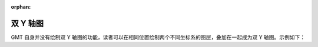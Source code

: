 :orphan:

双 Y 轴图
====================

GMT 自身并没有绘制双 Y 轴图的功能，读者可以在相同位置绘制两个不同坐标系的图层，叠加在一起成为双 Y 轴图。示例如下：

.. gmtplot::
    :caption: 双 Y 轴图
    :width: 100%
    
    gmt begin ex005
        # 用 gmt math 命令生成示例数据供接下来使用
        gmt math -T0/10pi/0.1 T SIN = sin.txt
        gmt math -T0/10pi/0.1 T SQR = sqr.txt
        
        # 首先绘制 Sin 函数图层
        # 设置坐标轴边框颜色为蓝色，标注字体为蓝色，刻度线为蓝色，标签字体为蓝色
        gmt set MAP_FRAME_PEN thicker,blue
        gmt set FONT_ANNOT_PRIMARY 12p,Helvetica,blue
        gmt set MAP_TICK_PEN_PRIMARY thinner,blue
        gmt set FONT_LABEL 16p,Helvetica,blue
        # 设置x轴间隔为2pi，y轴自动间隔，只绘制下边框(S)和左边框(W)
        gmt basemap -R0/10pi/-1.5/1.5 -JX10c/5c -Bxa2pi -Byaf+lSin -BWS
        gmt plot sin.txt -W1p,blue
        
        # 然后绘制 sqr 函数图层，直接在相同位置叠加
        # 设置坐标轴边框颜色为红色，标注字体为红色，刻度线为红色，标签字体为红色
        gmt set MAP_FRAME_PEN thicker,red
        gmt set FONT_ANNOT_PRIMARY 12p,Helvetica,red
        gmt set MAP_TICK_PEN_PRIMARY thinner,red
        gmt set FONT_LABEL 16p,Helvetica,red
        # -R选项中改变y轴的范围
        # x轴设置相同，y轴标注间隔100，只绘制右边框(E)
        gmt basemap -R0/10pi/0/1000 -JX10c/5c -Bxa2pi -Bya200+lSqr -BE
        gmt plot sqr.txt -W1p,red
        
        rm sin.txt sqr.txt
    gmt end show